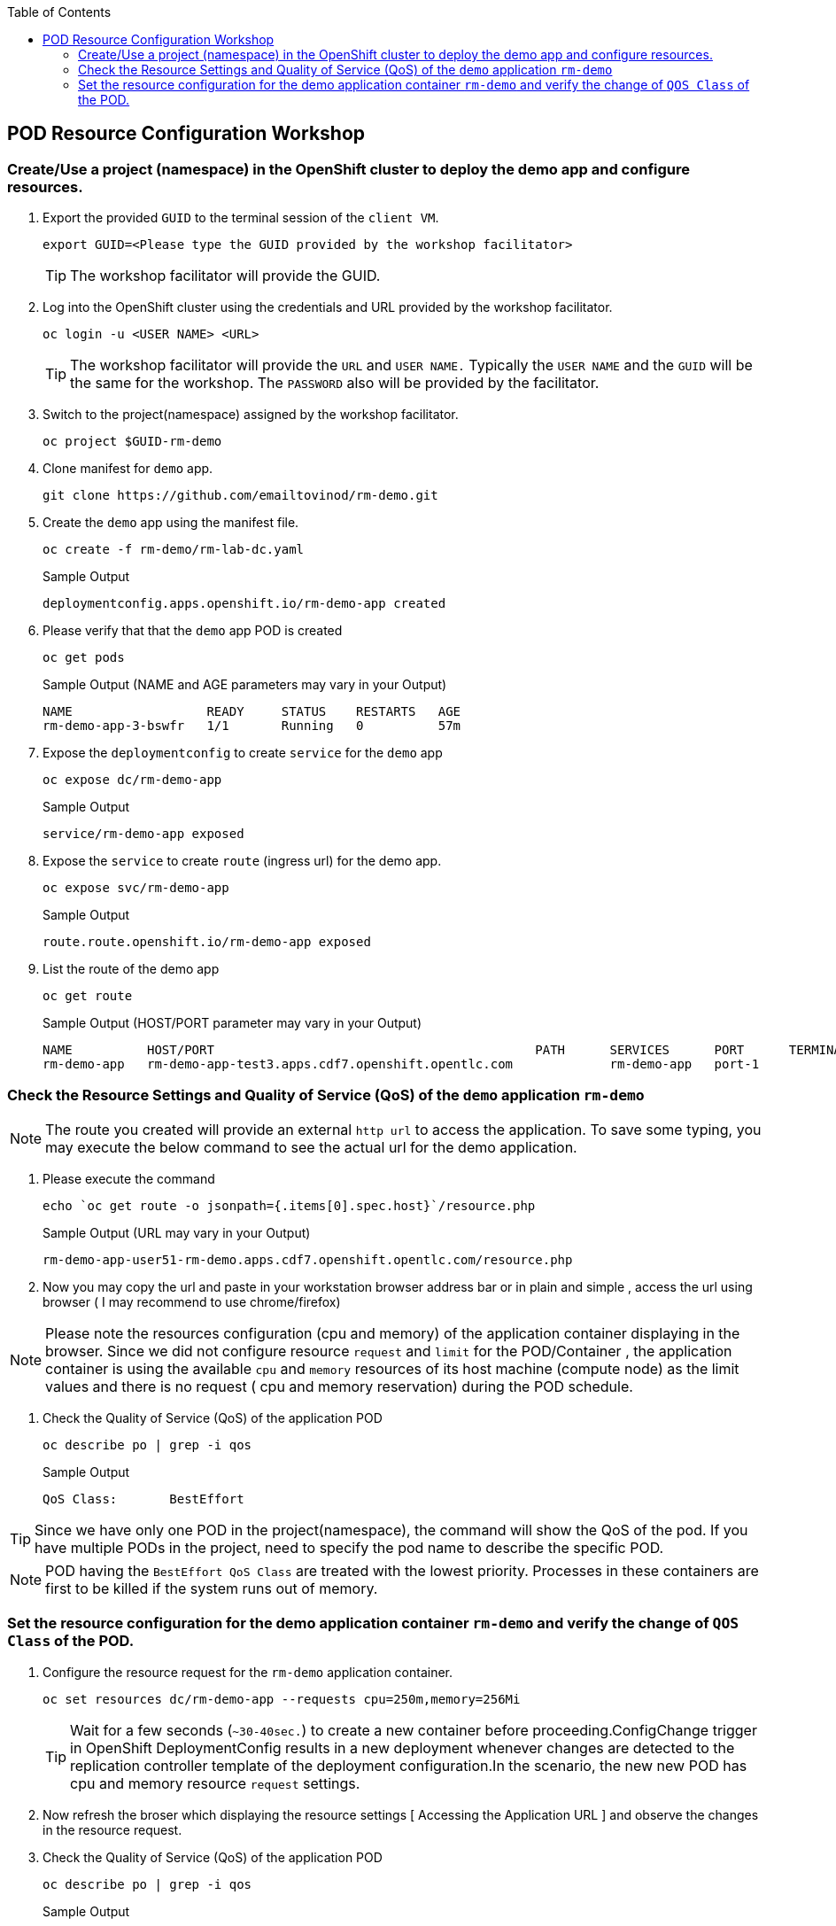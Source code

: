 :sectnums!:
:hardbreaks:
:scrollbar:
:data-uri:
:toc2:
:showdetailed:
:imagesdir: ./images

== POD Resource Configuration Workshop

=== Create/Use a project (namespace) in the OpenShift cluster to deploy the demo app and configure resources.

. Export the provided `GUID` to the terminal session of the `client VM`.
+
[%nowrap]
----
export GUID=<Please type the GUID provided by the workshop facilitator>
----
[TIP]
The workshop facilitator will provide the GUID.

. Log into the OpenShift cluster using the credentials and URL provided by the workshop facilitator.
+
[%nowrap]
----
oc login -u <USER NAME> <URL>
----
+
[TIP]
The workshop facilitator will provide the `URL` and `USER NAME.` Typically the `USER NAME` and the `GUID` will be the same for the workshop. The `PASSWORD` also will be provided by the facilitator.
 
. Switch to the project(namespace) assigned by the workshop facilitator.
+
[%nowrap]
----
oc project $GUID-rm-demo
----
+

. Clone manifest for `demo` app.
+
[%nowrap]
----
git clone https://github.com/emailtovinod/rm-demo.git
----
+
. Create the `demo` app using the manifest file.
+
[%nowrap]
----
oc create -f rm-demo/rm-lab-dc.yaml 
----
+
.Sample Output
----
deploymentconfig.apps.openshift.io/rm-demo-app created
----

. Please verify that that the `demo` app POD is created 
+
[%nowrap]
----
oc get pods
----
+

.Sample Output (NAME and AGE parameters may vary in your Output)
----
NAME                  READY     STATUS    RESTARTS   AGE
rm-demo-app-3-bswfr   1/1       Running   0          57m
----
. Expose the `deploymentconfig` to create `service` for the `demo` app
+
[%nowrap]
----
oc expose dc/rm-demo-app
----
+
.Sample Output 
----
service/rm-demo-app exposed
----

. Expose the `service` to create `route` (ingress url) for the demo app.
+
[%nowrap]
----
oc expose svc/rm-demo-app
----
+
.Sample Output
----
route.route.openshift.io/rm-demo-app exposed
----
. List the route of the demo app
+
[%nowrap]
----
oc get route
----
+
.Sample Output (HOST/PORT parameter may vary in your Output)
----
NAME          HOST/PORT                                           PATH      SERVICES      PORT      TERMINATION   WILDCARD
rm-demo-app   rm-demo-app-test3.apps.cdf7.openshift.opentlc.com             rm-demo-app   port-1                  None
----

=== Check the Resource Settings and Quality of Service (QoS) of the `demo` application `rm-demo` 

[NOTE]

The route you created will provide an external `http url` to access the application. To save some typing, you may execute the below command to see the actual url for the demo application.

. Please execute the command
+
[%nowrap]
----
echo `oc get route -o jsonpath={.items[0].spec.host}`/resource.php
----
+
.Sample Output (URL may vary in your Output)
----
rm-demo-app-user51-rm-demo.apps.cdf7.openshift.opentlc.com/resource.php
----
. Now you may copy the url and paste in your workstation browser address bar or in plain and simple , access the url using browser ( I may recommend to use chrome/firefox)

[NOTE]
Please note the resources configuration (cpu and memory) of the application container displaying in the browser. Since we did not configure resource `request` and `limit` for the POD/Container , the application container is using the available `cpu` and `memory` resources of its host machine (compute node) as the limit values and there is no request ( cpu and memory reservation) during the POD schedule.

. Check the Quality of Service (QoS) of the application POD
+
[%nowrap]
----
oc describe po | grep -i qos
----
+

.Sample Output
----
QoS Class:       BestEffort
----

[TIP]
Since we have only one POD in the project(namespace), the command will show the QoS of the pod. If you have multiple PODs in the project, need to specify the pod name to describe the specific POD.

[NOTE]

POD having the `BestEffort QoS Class` are treated with the lowest priority. Processes in these containers are first to be killed if the system runs out of memory.



=== Set the resource configuration for the demo application container `rm-demo` and verify the change of `QOS Class` of the POD.

. Configure the resource request for the `rm-demo` application container.

+
[%nowrap]
----
oc set resources dc/rm-demo-app --requests cpu=250m,memory=256Mi
----
+

[TIP]
Wait for a few seconds (`~30-40sec.`) to create a new container before proceeding.ConfigChange trigger in OpenShift DeploymentConfig results in a new deployment whenever changes are detected to the replication controller template of the deployment configuration.In the scenario, the new new POD has cpu and memory resource `request` settings.
 
. Now refresh the broser which displaying the resource settings [ Accessing the Application URL ]  and observe the changes in the resource request.

. Check the Quality of Service (QoS) of the application POD
+
[%nowrap]
----
oc describe po | grep -i qos
----
+

.Sample Output
----
QoS Class:       Burstable
----

[NOTE]
Please note that the POD QoS changed to `Burstable`. Now the scheduler schedule the POD to a node which meet its resource request. Still the resource limit shows the available cpu and memory resource of its node.When limits are not specified, they default to the node capacity.The PODs having `Burstable QoS Class` get second best priority in the cluster.containers under system memory pressure are more likely to be killed once they exceed their requests and no other BestEffort containers exist.

. Go ahead and set the resource limit for the POD, which is slightly higher than the resource request.

+
[%nowrap]
----
oc set resources dc/rm-demo-app --requests cpu=250m,memory=256Mi --limits cpu=512m,memory=512Mi
----
+

[TIP]
Wait for a few seconds (`~30-40sec.`) to create a new container before proceeding.ConfigChange trigger in OpenShift DeploymentConfig results in a new deployment whenever changes are detected to the replication controller template of the deployment configuration.In the scenario, the new new POD has cpu and memory resource `request` and `limits` settings.
 
. Now refresh the broser which displaying the resource settings [ Accessing the Application URL ]  and observe the changes in the resource request.

. Check the Quality of Service (QoS) of the application POD
+ 
[%nowrap]
----
oc describe po | grep -i qos
----
+

.Sample Output
----
QoS Class:       Burstable
----

[NOTE]
Eventhough the QoS remains the same - Burstable - as in the case of `request` only setting, here we set the `limit` for the run time resource consumption of the POD. 

. As the next task, set the value of resource `limit` as that of resource `request`.

+
[%nowrap]
----
oc set resources dc/rm-demo-app --requests cpu=250m,memory=256Mi --limits cpu=250m,memory=256Mi
----
+

[TIP]
Wait for a few seconds (`~30-40sec.`) to create a new container before proceeding.ConfigChange trigger in OpenShift DeploymentConfig results in a new deployment whenever changes are detected to the replication controller template of the deployment configuration.In the scenario, the new new POD has cpu and memory resource `request` and the same values set for resource `limits` too.

. Now refresh the broser which displaying the resource settings [ Accessing the Application URL ]  and observe the changes in the resource request.

. Check the Quality of Service (QoS) of the application POD
+
[%nowrap]
----
oc describe po | grep -i qos
----
+

.Sample Output
----
QoS Class:       Guaranteed
----

[NOTE]
Now the QoS of the POD changed from `Burstable` to `Guaranteed`. Pods with `Guaranteed QoS Class` are considered top-priority and are guaranteed to not be killed until they exceed their limits.                          
